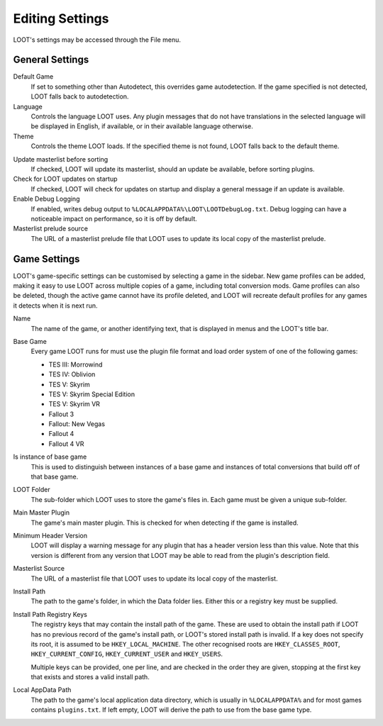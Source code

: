 ****************
Editing Settings
****************

.. image:: ../../images/settings.png

LOOT's settings may be accessed through the File menu.

General Settings
================

.. _default-game:

Default Game
  If set to something other than Autodetect, this overrides game autodetection. If the game specified is not detected, LOOT falls back to autodetection.

Language
  Controls the language LOOT uses. Any plugin messages that do not have translations in the selected language will be displayed in English, if available, or in their available language otherwise.

Theme
  Controls the theme LOOT loads. If the specified theme is not found, LOOT falls back to the default theme.

.. _update-masterlist:

Update masterlist before sorting
  If checked, LOOT will update its masterlist, should an update be available, before sorting plugins.

Check for LOOT updates on startup
  If checked, LOOT will check for updates on startup and display a general message if an update is available.

Enable Debug Logging
  If enabled, writes debug output to ``%LOCALAPPDATA%\LOOT\LOOTDebugLog.txt``. Debug logging can have a noticeable impact on performance, so it is off by default.

Masterlist prelude source
  The URL of a masterlist prelude file that LOOT uses to update its local copy of the masterlist prelude.

Game Settings
=============

LOOT's game-specific settings can be customised by selecting a game in the sidebar. New game profiles can be added, making it easy to use LOOT across multiple copies of a game, including total conversion mods. Game profiles can also be deleted, though the active game cannot have its profile deleted, and LOOT will recreate default profiles for any games it detects when it is next run.

Name
  The name of the game, or another identifying text, that is displayed in menus and the LOOT's title bar.

Base Game
  Every game LOOT runs for must use the plugin file format and load order system of one of the following games:

  - TES III: Morrowind
  - TES IV: Oblivion
  - TES V: Skyrim
  - TES V: Skyrim Special Edition
  - TES V: Skyrim VR
  - Fallout 3
  - Fallout: New Vegas
  - Fallout 4
  - Fallout 4 VR

Is instance of base game
  This is used to distinguish between instances of a base game and instances of total conversions that build off of that base game.

LOOT Folder
  The sub-folder which LOOT uses to store the game's files in. Each game must be given a unique sub-folder.

Main Master Plugin
  The game's main master plugin. This is checked for when detecting if the game is installed.

Minimum Header Version
  LOOT will display a warning message for any plugin that has a header version less than this value. Note that this version is different from any version that LOOT may be able to read from the plugin's description field.

Masterlist Source
  The URL of a masterlist file that LOOT uses to update its local copy of the masterlist.

Install Path
  The path to the game's folder, in which the Data folder lies. Either this or a registry key must be supplied.

Install Path Registry Keys
  The registry keys that may contain the install path of the game. These are used to obtain the install path if LOOT has no previous record of the game's install path, or LOOT's stored install path is invalid. If a key does not specify its root, it is assumed to be ``HKEY_LOCAL_MACHINE``. The other recognised roots are ``HKEY_CLASSES_ROOT``, ``HKEY_CURRENT_CONFIG``, ``HKEY_CURRENT_USER`` and ``HKEY_USERS``.

  Multiple keys can be provided, one per line, and are checked in the order they are given, stopping at the first key that exists and stores a valid install path.

Local AppData Path
  The path to the game's local application data directory, which is usually in ``%LOCALAPPDATA%`` and for most games contains ``plugins.txt``. If left empty,
  LOOT will derive the path to use from the base game type.
